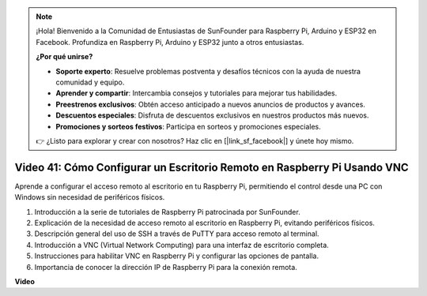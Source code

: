 .. note::

    ¡Hola! Bienvenido a la Comunidad de Entusiastas de SunFounder para Raspberry Pi, Arduino y ESP32 en Facebook. Profundiza en Raspberry Pi, Arduino y ESP32 junto a otros entusiastas.

    **¿Por qué unirse?**

    - **Soporte experto**: Resuelve problemas postventa y desafíos técnicos con la ayuda de nuestra comunidad y equipo.
    - **Aprender y compartir**: Intercambia consejos y tutoriales para mejorar tus habilidades.
    - **Preestrenos exclusivos**: Obtén acceso anticipado a nuevos anuncios de productos y avances.
    - **Descuentos especiales**: Disfruta de descuentos exclusivos en nuestros productos más nuevos.
    - **Promociones y sorteos festivos**: Participa en sorteos y promociones especiales.

    👉 ¿Listo para explorar y crear con nosotros? Haz clic en [|link_sf_facebook|] y únete hoy mismo.

Video 41: Cómo Configurar un Escritorio Remoto en Raspberry Pi Usando VNC
=======================================================================================

Aprende a configurar el acceso remoto al escritorio en tu Raspberry Pi, permitiendo el control desde una PC con Windows sin necesidad de periféricos físicos.

1. Introducción a la serie de tutoriales de Raspberry Pi patrocinada por SunFounder.
2. Explicación de la necesidad de acceso remoto al escritorio en Raspberry Pi, evitando periféricos físicos.
3. Descripción general del uso de SSH a través de PuTTY para acceso remoto al terminal.
4. Introducción a VNC (Virtual Network Computing) para una interfaz de escritorio completa.
5. Instrucciones para habilitar VNC en Raspberry Pi y configurar las opciones de pantalla.
6. Importancia de conocer la dirección IP de Raspberry Pi para la conexión remota.

**Video**

.. raw:: html

    <iframe width="700" height="500" src="https://www.youtube.com/embed/DKwpOTzPP_A?si=JjNeSuAUwsGps1ed" title="Reproductor de video de YouTube" frameborder="0" allow="accelerometer; autoplay; clipboard-write; encrypted-media; gyroscope; picture-in-picture; web-share" allowfullscreen></iframe>

